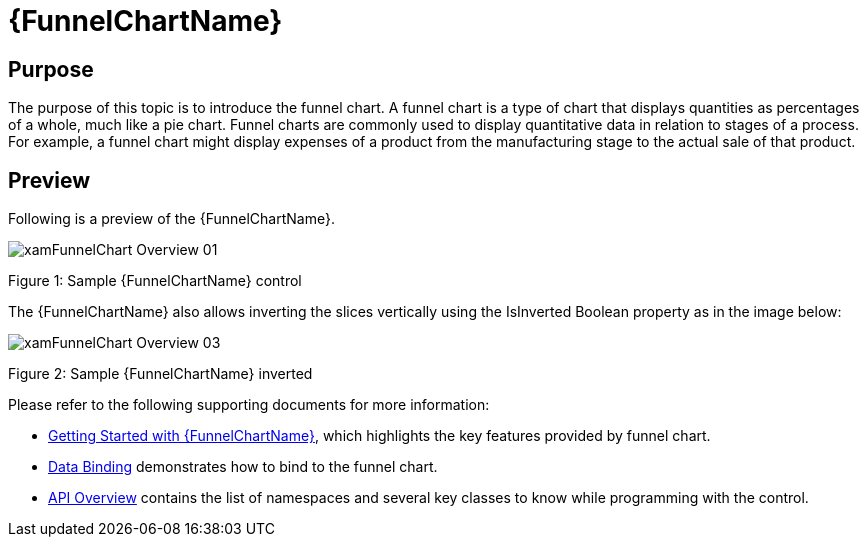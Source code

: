 ﻿////
|metadata|
{
    "name": "funnelchart",
    "controlName": ["{FunnelChartName}"],
    "tags": ["Getting Started"],
    "guid": "796fd0e0-9374-45dc-9c59-2be04473d51b",
    "buildFlags": ["SL","WPF","win-phone","ANDROID"],
    "createdOn": "2014-06-05T19:53:12.0288794Z"
}
|metadata|
////

= {FunnelChartName}

== Purpose

The purpose of this topic is to introduce the funnel chart. A funnel chart is a type of chart that displays quantities as percentages of a whole, much like a pie chart. Funnel charts are commonly used to display quantitative data in relation to stages of a process. For example, a funnel chart might display expenses of a product from the manufacturing stage to the actual sale of that product.

== Preview

Following is a preview of the {FunnelChartName}.

image::images/xamFunnelChart_Overview_01.png[]

Figure 1: Sample {FunnelChartName} control

The {FunnelChartName} also allows inverting the slices vertically using the IsInverted Boolean property as in the image below:

image::images/xamFunnelChart_Overview_03.png[]

Figure 2: Sample {FunnelChartName} inverted

Please refer to the following supporting documents for more information:

* link:funnelchart-getting-started-with-funnelchart.html[Getting Started with {FunnelChartName}], which highlights the key features provided by funnel chart.
* link:funnelchart-data-binding.html[Data Binding] demonstrates how to bind to the funnel chart.

* link:funnelchart-api-overview.html[API Overview] contains the list of namespaces and several key classes to know while programming with the control.
